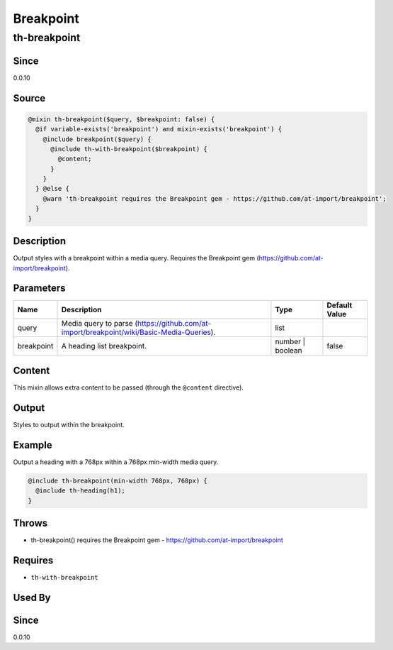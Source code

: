 Breakpoint
==========

th-breakpoint
-------------

Since
~~~~~

0.0.10

Source
~~~~~~

.. code-block:: scss

	@mixin th-breakpoint($query, $breakpoint: false) { 
	  @if variable-exists('breakpoint') and mixin-exists('breakpoint') {
	    @include breakpoint($query) {
	      @include th-with-breakpoint($breakpoint) {
	        @content;
	      }
	    }
	  } @else {
	    @warn 'th-breakpoint requires the Breakpoint gem - https://github.com/at-import/breakpoint';
	  }
	}

Description
~~~~~~~~~~~

Output styles with a breakpoint within a media query. Requires the
Breakpoint gem (https://github.com/at-import/breakpoint).

Parameters
~~~~~~~~~~

======================================================================================== ======================================================================================== ======================================================================================== ========================================================================================
Name                                                                                     Description                                                                              Type                                                                                     Default Value                                                                           
======================================================================================== ======================================================================================== ======================================================================================== ========================================================================================
query                                                                                    Media query to parse (https://github.com/at-import/breakpoint/wiki/Basic-Media-Queries). list                                                                                                                                                                             
breakpoint                                                                               A heading list breakpoint.                                                               number | boolean                                                                         false                                                                                   
======================================================================================== ======================================================================================== ======================================================================================== ========================================================================================

Content
~~~~~~~

This mixin allows extra content to be passed (through the ``@content`` directive).

Output
~~~~~~

Styles to output within the breakpoint.

Example
~~~~~~~

Output a heading with a 768px within a 768px min-width media query.

.. code-block:: scss

	@include th-breakpoint(min-width 768px, 768px) {
	  @include th-heading(h1);
	}

Throws
~~~~~~

* th-breakpoint() requires the Breakpoint gem - https://github.com/at-import/breakpoint

Requires
~~~~~~~~

* ``th-with-breakpoint``

Used By
~~~~~~~

Since
~~~~~

0.0.10